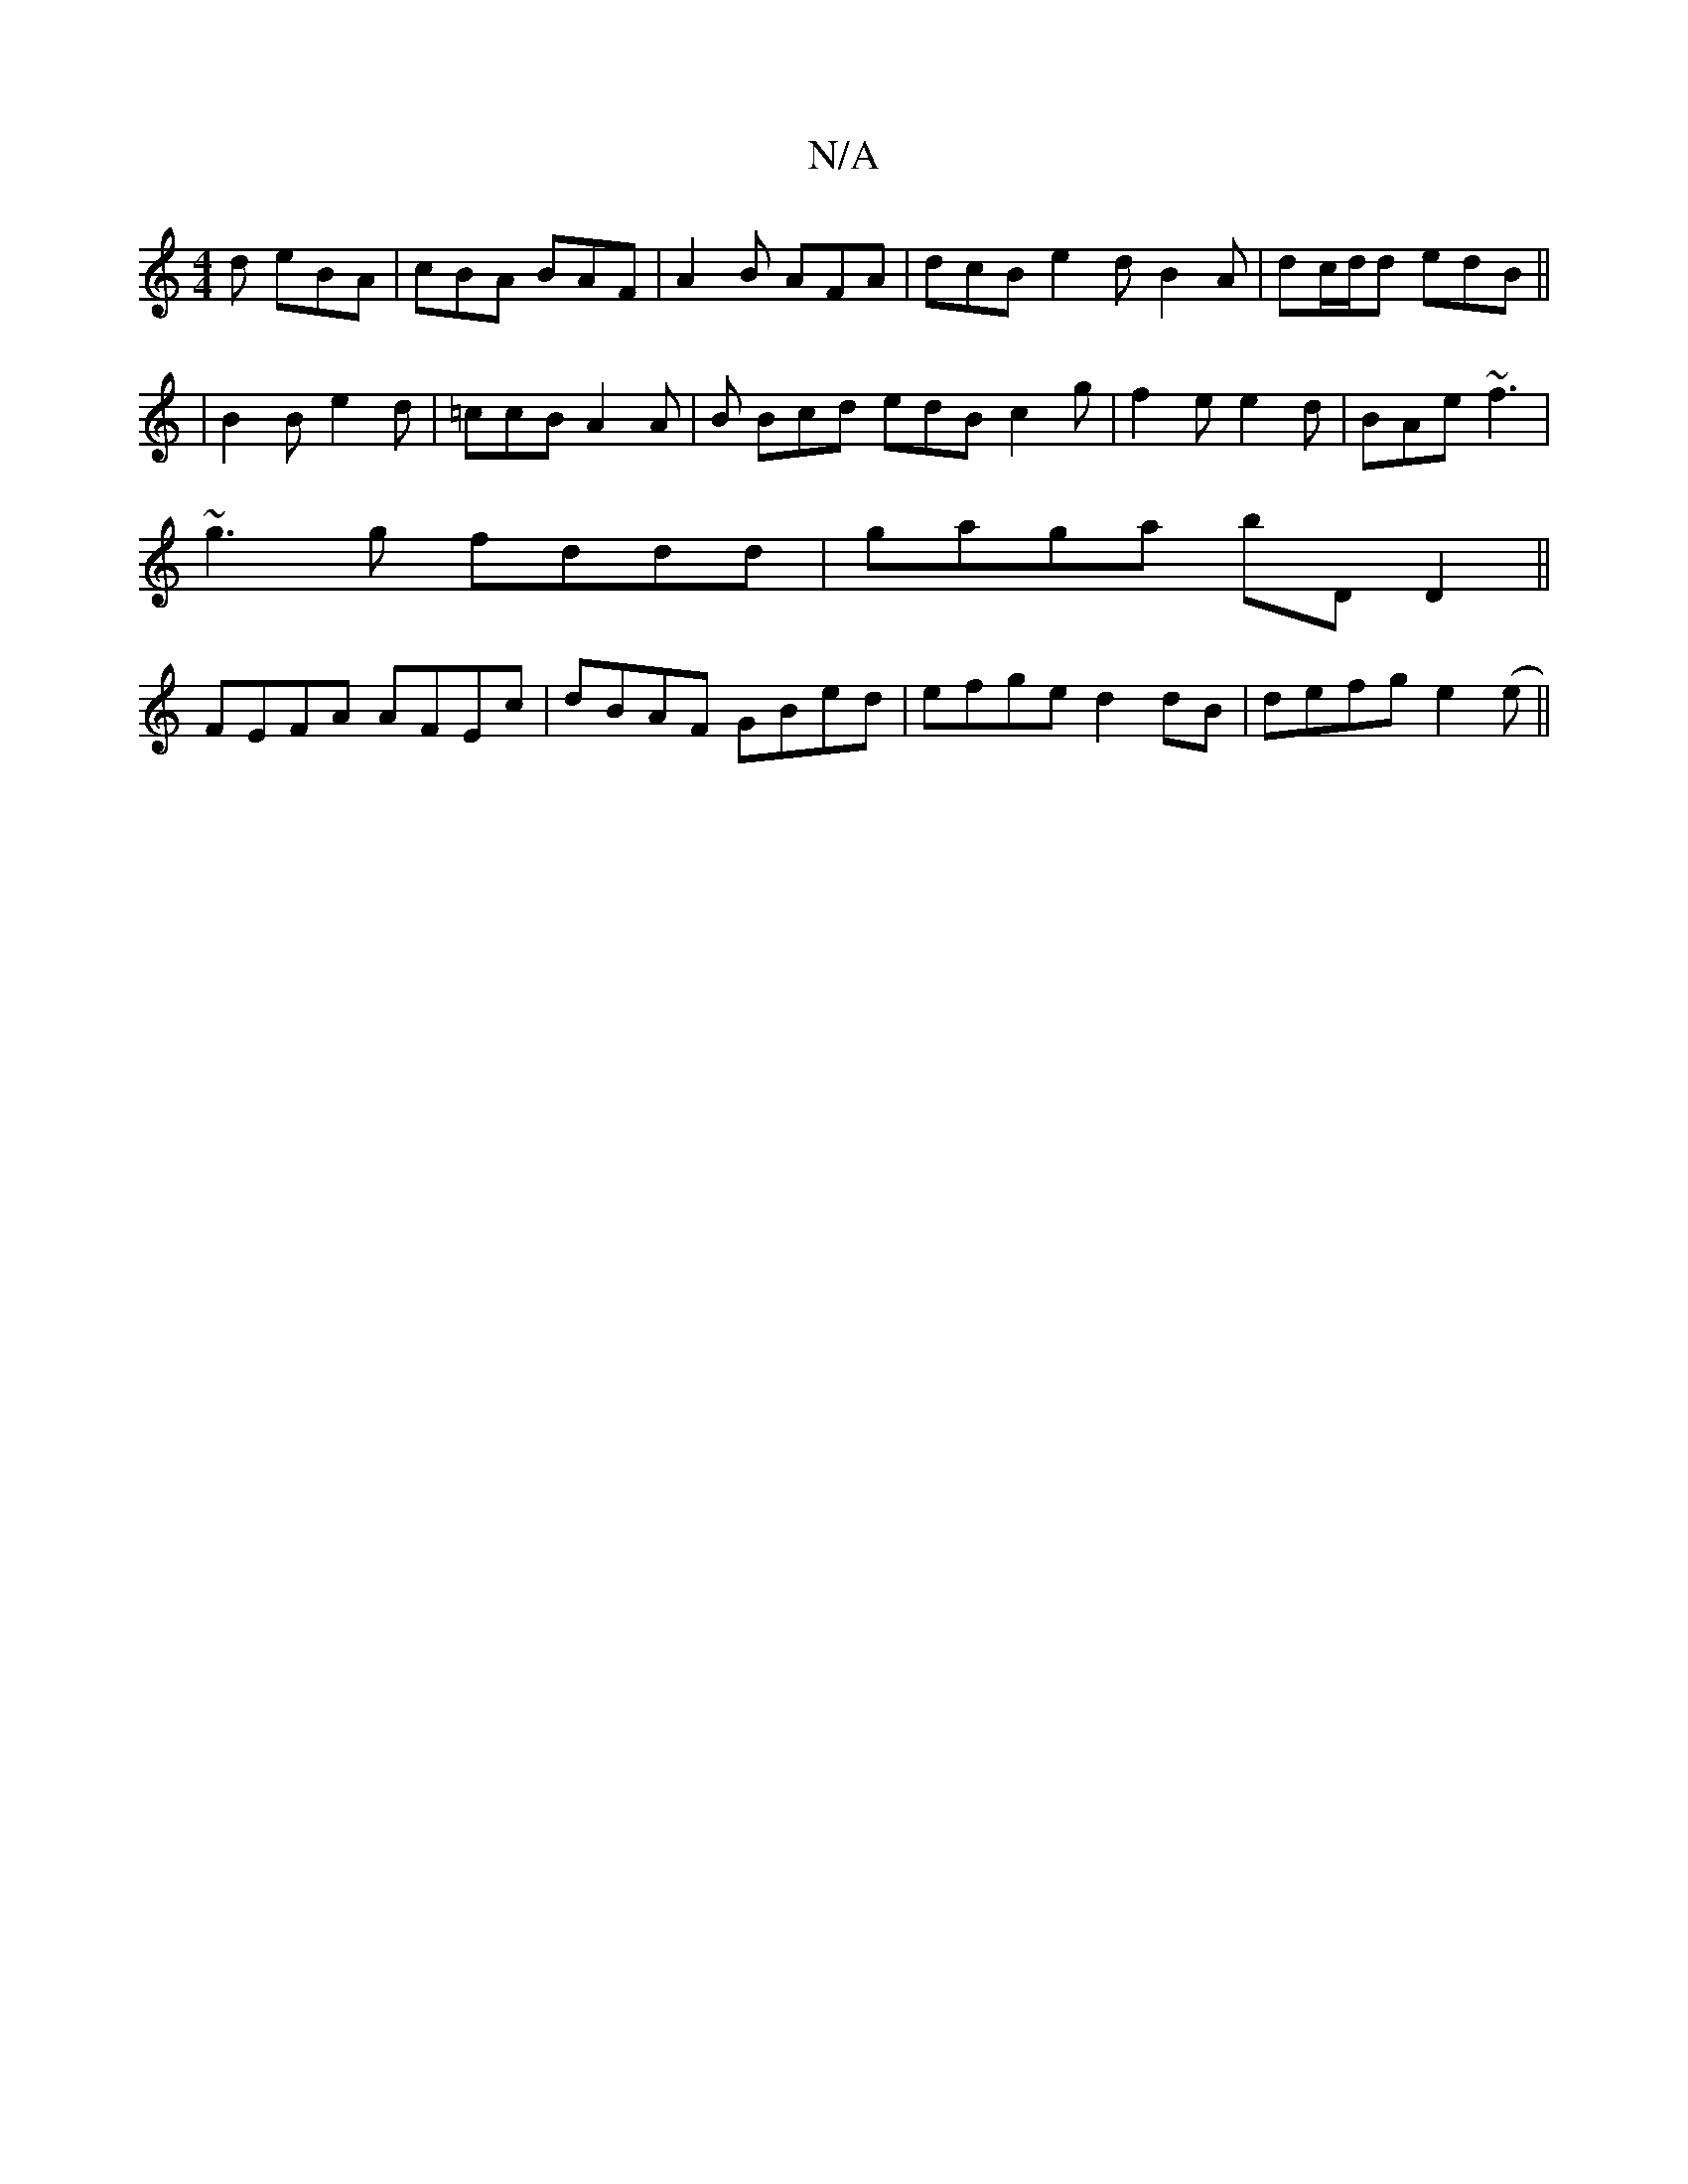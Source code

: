 X:1
T:N/A
M:4/4
R:N/A
K:Cmajor
d eBA | cBA BAF | A2B AFA | dcB e2 d B2 A | dc/d/d edB ||
|B2B e2d|=ccB A2 A|B Bcd edB c2 g|f2e e2d|BAe ~f3|
~g3g fddd|gaga bDD2||
FEFA AFEc|dBAF GBed|efge d2 dB|- defg e2(e||

e|e>cde (3gdg gg| abc2a